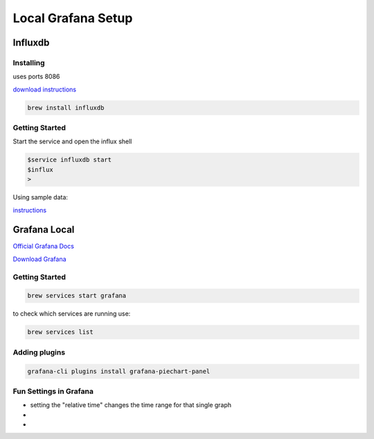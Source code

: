 ******************************************
Local Grafana Setup
******************************************

Influxdb
========
Installing
----------
uses ports 8086

`download instructions`_ 

.. _download instructions: https://docs.influxdata.com/influxdb/v1.7/introduction/installation/

.. code-block:: bash

    brew install influxdb

Getting Started
---------------
Start the service and open the influx shell

.. code-block:: bash

    $service influxdb start
    $influx
    >

Using sample data:

`instructions`_ 

.. _instructions: https://docs.influxdata.com/influxdb/v1.7/query_language/data_download/


Grafana Local
=============

`Official Grafana Docs`_ 

.. _Official Grafana Docs: http://docs.grafana.org/

`Download Grafana`_ 

.. _Download Grafana: http://docs.grafana.org/installation/mac/

Getting Started
---------------
.. code-block:: bash

    brew services start grafana

to check which services are running use:

.. code-block:: bash

    brew services list

Adding plugins
--------------

.. code-block:: bash

    grafana-cli plugins install grafana-piechart-panel


Fun Settings in Grafana
-----------------------

* setting the "relative time" changes the time range for that single graph
* 
* 